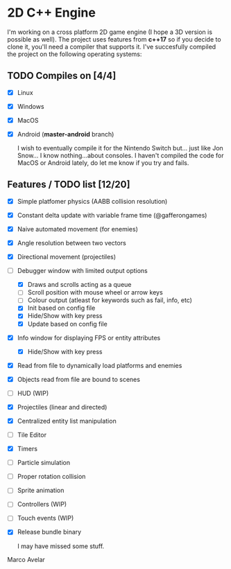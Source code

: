 * 2D C++ Engine 

I'm working on a cross platform 2D game engine (I hope a 3D version is possible as well). The project uses features from *c++17* so if you decide to clone it, you'll need a compiler that 
supports it. I've succesfully compiled the project on the following operating systems:

** TODO Compiles on [4/4]
  - [X] Linux
  - [X] Windows
  - [X] MacOS
  - [X] Android (*master-android* branch)
    
    I wish to eventually compile it for the Nintendo Switch but... just like Jon Snow... I know nothing...about consoles. I haven't compiled the code for MacOS or Android lately, do let me know if you try and fails.

** Features / TODO list [12/20]
   - [X] Simple platfomer physics (AABB collision resolution)
   - [X] Constant delta update with variable frame time (@gafferongames)
   - [X] Naive automated movement (for enemies)
   - [X] Angle resolution between two vectors
   - [X] Directional movement (projectiles)
   - [-] Debugger window with limited output options
     - [X] Draws and scrolls acting as a queue
     - [ ] Scroll position with mouse wheel or arrow keys
     - [ ] Colour output (atleast for keywords such as fail, info, etc)
     - [X] Init based on config file
     - [X] Hide/Show with key press
     - [X] Update based on config file
   - [X] Info window for displaying FPS or entity attributes
     - [X] Hide/Show with key press
   - [X] Read from file to dynamically load platforms and enemies
   - [X] Objects read from file are bound to scenes
   - [ ] HUD (WIP)
   - [X] Projectiles (linear and directed)
   - [X] Centralized entity list manipulation
   - [ ] Tile Editor
   - [X] Timers
   - [ ] Particle simulation
   - [ ] Proper rotation collision
   - [ ] Sprite animation
   - [ ] Controllers (WIP)
   - [ ] Touch events (WIP)
   - [X] Release bundle binary
   
     I may have missed some stuff.

Marco Avelar
   
